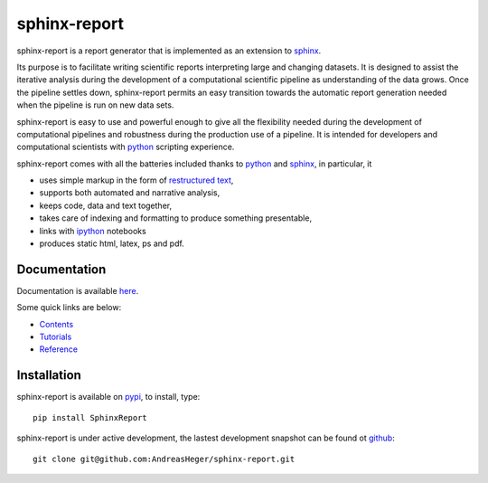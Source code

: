 =============
sphinx-report
=============

sphinx-report is a report generator that is implemented as an extension
to sphinx_.

Its purpose is to facilitate writing scientific reports interpreting
large and changing datasets. It is designed to assist the iterative
analysis during the development of a computational scientific pipeline
as understanding of the data grows.  Once the pipeline settles down,
sphinx-report permits an easy transition towards the automatic report
generation needed when the pipeline is run on new data sets.

sphinx-report is easy to use and powerful enough to give all the
flexibility needed during the development of computational pipelines
and robustness during the production use of a pipeline.  It is
intended for developers and computational scientists with python_
scripting experience.

sphinx-report comes with all the batteries included thanks to python_
and sphinx_, in particular, it

* uses simple markup in the form of `restructured text`_,
* supports both automated and narrative analysis,
* keeps code, data and text together,
* takes care of indexing and formatting to produce something
  presentable,
* links with ipython_ notebooks
* produces static html, latex, ps and pdf.

Documentation
================

Documentation is available `here <http://www.cgat.org/~andreas/documentation/sphinx-report/index.html>`_.

Some quick links are below:

* `Contents <http://www.cgat.org/~andreas/documentation/sphinx-report/contents.html>`_
* `Tutorials <http://www.cgat.org/~andreas/documentation/sphinx-report/Tutorials.html>`_
* `Reference <http://www.cgat.org/~andreas/documentation/sphinx-report/Reference.html>`_

Installation
============

sphinx-report is available on pypi_, to install, type::

    pip install SphinxReport

sphinx-report is under active development, the lastest development
snapshot can be found ot github_::

   git clone git@github.com:AndreasHeger/sphinx-report.git

.. _ipython: http://ipython.org/notebook.html
.. _python: http://www.python.org
.. _pypi: http://pypi.python.org/pypi/sphinx-report
.. _github: https://github.com/AndreasHeger/sphinx-report
.. _restructured text: http://docutils.sourceforge.net/rst.html
.. _sphinx: http://sphinx-doc.org/
